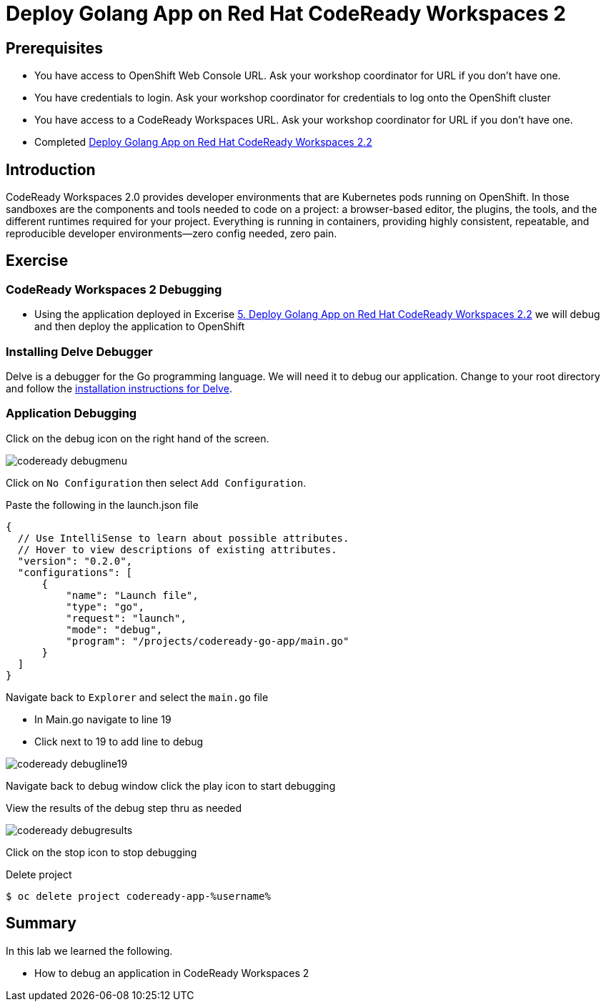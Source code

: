 ifdef::env-github[]
:tip-caption: :bulb:
:note-caption: :information_source:
:important-caption: :heavy_exclamation_mark:
:caution-caption: :fire:
:warning-caption: :warning:
endif::[]
:imagesdir: ./images

= Deploy Golang App on Red Hat CodeReady Workspaces 2

== Prerequisites
* You have access to OpenShift Web Console URL. Ask your workshop coordinator for URL if you don't have one.
* You have credentials to login. Ask your workshop coordinator for credentials to log onto the OpenShift cluster
* You have access to a CodeReady Workspaces URL. Ask your workshop coordinator for URL if you don't have one.
* Completed link:5-RedHatCodeReadyWorkspaces2[Deploy Golang App on Red Hat CodeReady Workspaces 2.2]



== Introduction
CodeReady Workspaces 2.0 provides developer environments that are Kubernetes pods running on OpenShift. In those sandboxes are the components and tools needed to code on a project: a browser-based editor, the plugins, the tools, and the different runtimes required for your project. Everything is running in containers, providing highly consistent, repeatable, and reproducible developer environments—zero config needed, zero pain.

== Exercise

=== CodeReady Workspaces 2 Debugging 
* Using the application deployed in Excerise link:5-RedHatCodeReadyWorkspaces2[5. Deploy Golang App on Red Hat CodeReady Workspaces 2.2] we will debug and then deploy the application to OpenShift

=== Installing Delve Debugger
Delve is a debugger for the Go programming language. We will need it to debug our application. Change to your root directory and follow the https://github.com/go-delve/delve/blob/master/Documentation/installation/linux/install.md[installation instructions for Delve].

=== Application Debugging
Click on the debug icon on the right hand of the screen.

image::codeready-debugmenu.png[]

Click on `No Configuration` then select `Add Configuration`.

Paste the following in the launch.json file
```
{
  // Use IntelliSense to learn about possible attributes.
  // Hover to view descriptions of existing attributes.
  "version": "0.2.0",
  "configurations": [
      {
          "name": "Launch file",
          "type": "go",
          "request": "launch",
          "mode": "debug",
          "program": "/projects/codeready-go-app/main.go"
      }
  ]
}
```

Navigate back to `Explorer` and select the `main.go` file

* In Main.go navigate to line 19
* Click next to 19 to add line to debug

image::codeready-debugline19.png[]

Navigate back to debug window  click the play icon to start debugging

View the results of the debug step thru as needed

image::codeready-debugresults.png[]

Click on the stop icon to stop debugging

Delete project
```
$ oc delete project codeready-app-%username%
```


== Summary
.In this lab we learned the following.
- How to debug an application in CodeReady Workspaces 2
